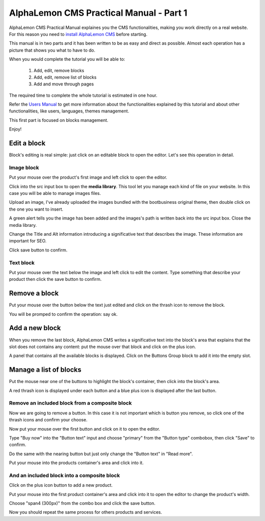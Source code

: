 AlphaLemon CMS Practical Manual - Part 1
========================================

AlphaLemon CMS Practical Manual explaines you the CMS functionalities, making you work 
directly on a real website. For this reason you need to `install AlphaLemon CMS`_ before 
starting.

This manual is in two parts and it has been written to be as easy and direct as possible. 
Almost each operation has a picture that shows you what to have to do.

When you would complete the tutorial you will be able to:

    1. Add, edit, remove blocks
    2. Add, edit, remove list of blocks
    3. Add and move through pages

The required time to complete the whole tutorial is estimated in one hour. 

Refer the `Users Manual`_ to get more information about the functionalities explained by
this tutorial and about other functionalities, like users, languages, themes management.

This first part is focused on blocks management.

Enjoy!


Edit a block
------------
Block's editing is real simple: just click on an editable block to open the editor.
Let's see this operation in detail.

Image block
~~~~~~~~~~~

.. image:: //bundles/alphalemonwebsite/media/bootbusiness/img1.jpg

Put your mouse over the product's first image and left click to open the editor.

.. image:: //bundles/alphalemonwebsite/media/bootbusiness/img2.jpg

Click into the src input box to open the **media library**. This tool let you manage each
kind of file on your website. In this case you will be able to manage images files.

.. image:: //bundles/alphalemonwebsite/media/bootbusiness/img3.jpg

Upload an image, I've already uploaded the images bundled with the bootbusiness original 
theme, then double click on the one you want to insert.

A green alert tells you the image has been added and the images's path is written back 
into the src input box. Close the media library.

Change the Title and Alt information introducing a significative text that describes
the image. These information are important for SEO.

Click save button to confirm.

Text block
~~~~~~~~~~

.. image:: //bundles/alphalemonwebsite/media/bootbusiness/img4.jpg

Put your mouse over the text below the image and left click to edit the content.
Type something that describe your product then click the save button to confirm.


Remove a block
--------------

.. image:: //bundles/alphalemonwebsite/media/bootbusiness/img5.jpg

Put your mouse over the button below the text just edited and click on the thrash icon
to remove the block.

You will be promped to confirm the operation: say ok.


Add a new block
---------------

.. image:: //bundles/alphalemonwebsite/media/bootbusiness/img6.jpg

When you remove the last block, AlphaLemon CMS writes a significative text into the 
block's area that explains that the slot does not contains any content: put the mouse 
over that block and click on the plus icon.

.. image:: //bundles/alphalemonwebsite/media/bootbusiness/img7.jpg

A panel that contains all the available blocks is displayed. Click on the Buttons Group
block to add it into the empty slot.

Manage a list of blocks
-----------------------

.. image:: //bundles/alphalemonwebsite/media/bootbusiness/img8.jpg

Put the mouse near one of the buttons to highlight the block's container, then click
into the block's area.

.. image:: //bundles/alphalemonwebsite/media/bootbusiness/img9.jpg

A red thrash icon is displayed under each button and a blue plus icon is displayed after
the last button.

Remove an included block from a composite block
~~~~~~~~~~~~~~~~~~~~~~~~~~~~~~~~~~~~~~~~~~~~~~~

.. image:: //bundles/alphalemonwebsite/media/bootbusiness/img10.jpg

Now we are going to remove a button. In this case it is not important which is button 
you remove, so click one of the thrash icons and confirm your choose.

.. image:: //bundles/alphalemonwebsite/media/bootbusiness/img11.jpg

Now put your mouse over the first button and click on it to open the editor.

Type "Buy now" into the "Button text" input and choose "primary" from the "Button type" 
combobox, then click "Save" to confirm.

Do the same with the nearing button but just only change the "Button text" in "Read more".

.. image:: //bundles/alphalemonwebsite/media/bootbusiness/img12.jpg

Put your mouse into the products container's area and click into it.

And an included block into a composite block
~~~~~~~~~~~~~~~~~~~~~~~~~~~~~~~~~~~~~~~~~~~~

.. image:: //bundles/alphalemonwebsite/media/bootbusiness/img13.jpg

Click on the plus icon button to add a new product.

.. image:: //bundles/alphalemonwebsite/media/bootbusiness/img14.jpg

Put your mouse into the first product container's area and click into it to open 
the editor to change the product's width.

.. image:: //bundles/alphalemonwebsite/media/bootbusiness/img15.jpg

Choose "span4 (300px)" from the combo box and click the save button.

.. image:: //bundles/alphalemonwebsite/media/bootbusiness/img16.jpg

Now you should repeat the same process for others products and services.

.. _`install AlphaLemon CMS`: http://alphalemon.com/download-alphalemon-cms-for-symfony2-framework
.. _`Users Manual`: http://alphalemon.com/user-manual-part-1